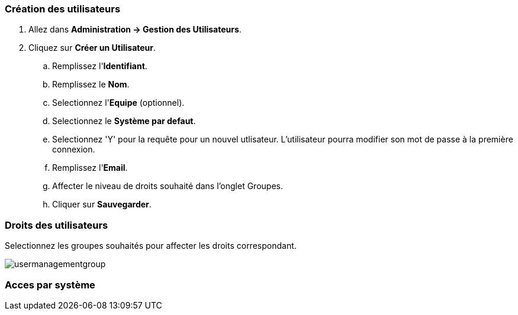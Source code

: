 === Création des utilisateurs

. Allez dans *[red]#Administration -> Gestion des Utilisateurs#*.
. Cliquez sur *[red]#Créer un Utilisateur#*.
.. Remplissez l'*[red]#Identifiant#*.
.. Remplissez le *[red]#Nom#*.
.. Selectionnez l'*[red]#Equipe#* (optionnel).
.. Selectionnez le *[red]#Système par defaut#*.
.. Selectionnez 'Y' pour la requête pour un nouvel utlisateur. L'utilisateur pourra modifier son mot de passe à la première connexion.
.. Remplissez l'*[red]#Email#*.
.. Affecter le niveau de droits souhaité dans l'onglet Groupes.
.. Cliquer sur *[red]#Sauvegarder#*.



=== Droits des utilisateurs

Selectionnez les groupes souhaités pour affecter les droits correspondant.

image:usermanagementgroup.png[usermanagementgroup]

=== Acces par système